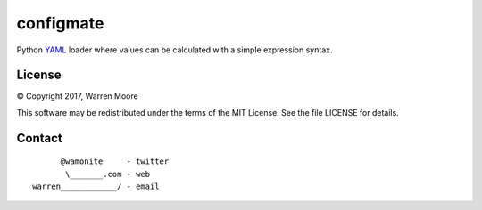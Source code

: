 configmate
==========

Python YAML_ loader where values can be calculated with a simple expression syntax.

License
-------

© Copyright 2017, Warren Moore

This software may be redistributed under the terms of the MIT License.
See the file LICENSE for details.

Contact
-------

::

          @wamonite     - twitter
           \_______.com - web
    warren____________/ - email

.. _YAML: http://www.yaml.org/
